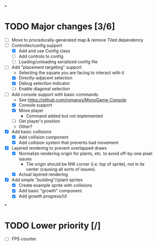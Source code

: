 
#+TITLE Tiny Garden Game TODO Tracker
*
* TODO Major changes [3/6]
 - [ ] Move to procedurally-generated map & remove Tiled dependency
 - [-] Controller/config support
   - [X] Add and use Config class
   - [ ] Add controls to config
   - [ ] Loading/unloading serialized config file
 - [-] Add "placement targeting" support
   - Selecting the square you are facing to interact with it
   - [X] Directly-adjacent selection
   - [X] Debug selection indicator
   - [ ] Enable diagonal selection
 - [-] Add console support with basic commands
   - See https://github.com/romanov/MonoGame-Console
   - [X] Console support
   - [X] Move player
     - Command added but not implemented
   - [ ] Get player's position
   - Other?
 - [X] Add basic collisions
   - [X] Add collision component
   - [X] Add collision system that prevents bad movement
 - [X] Layered rendering to prevent overlapped draws
   - [X] Normalize rendering origin for plants, etc. to avoid off-by-one pixel
     issues
     - Tile origin should be NW corner (i.e. top of sprite), not in its center
       (causing all sorts of issues).
   - [X] Actual layered rendering
 - [X] Add simple "building"//plant sprites
   - [X] Create example sprite with collisions
   - [X] Add basic "growth" component.
   - [X] Add growth progress/UI
*
* TODO Lower priority [/]
 - [ ] FPS counter
